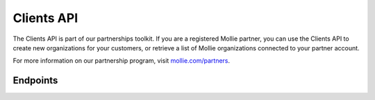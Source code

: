 Clients API
===========
The Clients API is part of our partnerships toolkit. If you are a registered Mollie partner, you can use the Clients API
to create new organizations for your customers, or retrieve a list of Mollie organizations connected to your partner
account.

For more information on our partnership program, visit `mollie.com/partners <https://www.mollie.com/partners>`_.

Endpoints
---------
.. endpoint-card::
   :name: Create client
   :method: POST
   :url: /v2/clients
   :ref: /reference/v2/clients-api/create-client

   Create a new client connected to your partner account.

.. endpoint-card::
   :name: Get client
   :method: GET
   :url: /v2/clients/*id*
   :ref: /reference/v2/clients-api/get-client

   Retrieve details of a specific connected client.

.. endpoint-card::
   :name: List clients
   :method: GET
   :url: /v2/clients
   :ref: /reference/v2/clients-api/list-clients

   Retrieve a list of all of your connected clients.
